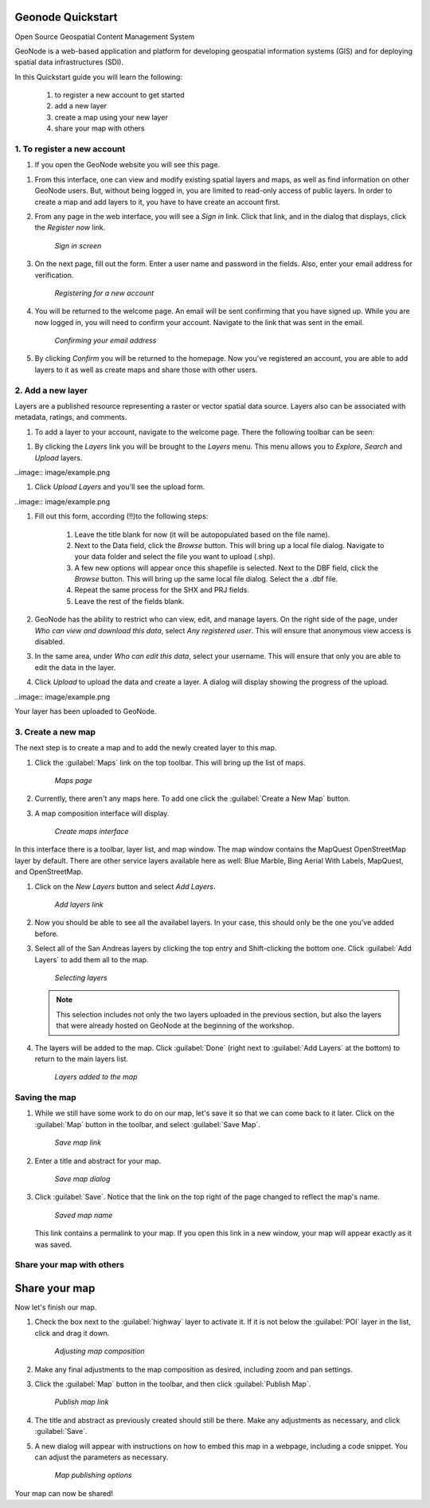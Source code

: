 Geonode Quickstart
==================

Open Source Geospatial Content Management System

GeoNode is a web-based application and platform for developing geospatial information systems (GIS) and for deploying spatial data infrastructures (SDI). 

In this Quickstart guide you will learn the following:

    #. to register a new account to get started
    #. add a new layer
    #. create a map using your new layer
    #. share your map with others

1. To register a new account
----------------------------

#. If you open the GeoNode website you will see this page.

.. image:: image/start_page.png

#. From this interface, one can view and modify existing spatial layers and maps, as well as find information on other GeoNode users. But, without being logged in, you are limited to read-only access of public layers. In order to create a map and add layers to it, you have to have create an account first.

#. From any page in the web interface, you will see a *Sign in* link. Click that link, and in the dialog that displays, click the *Register now* link.

   .. figure:: img/signin.png

      *Sign in screen*

#. On the next page, fill out the form. Enter a user name and password in the fields. Also, enter your email address for verification.

   .. figure:: img/signup.png

      *Registering for a new account*

#. You will be returned to the welcome page. An email will be sent confirming that you have signed up. While you are now logged in, you will need to confirm your account. Navigate to the link that was sent in the email.

   .. figure:: img/confirm.png

      *Confirming your email address*

#. By clicking *Confirm* you will be returned to the homepage. Now you've registered an account, you are able to add layers to it as well as create maps and share those with other users. 


2. Add a new layer
------------------

Layers are a published resource representing a raster or vector spatial data source. Layers also can be associated with metadata, ratings, and comments.

#. To add a layer to your account, navigate to the welcome page. There the following toolbar can be seen:

.. image:: image/example.png

#. By clicking the *Layers* link you will be brought to the *Layers* menu. This menu allows you to *Explore*, *Search* and *Upload* layers. 

..image:: image/example.png

#. Click *Upload Layers* and you'll see the upload form.

..image:: image/example.png

#. Fill out this form, according (!!)to the following steps:

    #. Leave the title blank for now (it will be autopopulated based on the file name).
    #. Next to the Data field, click the *Browse* button. This will bring up a local file dialog. Navigate to your data folder and select   	the file you want to upload (.shp).
    #.  A few new options will appear once this shapefile is selected. Next to the DBF field, click the *Browse* button. This will bring up    		the same local file dialog. Select the a .dbf file.
    #. Repeat the same process for the SHX and PRJ fields.
    #. Leave the rest of the fields blank.

#. GeoNode has the ability to restrict who can view, edit, and manage layers. On the right side of the page, under *Who can view and download this data*, select *Any registered user*. This will ensure that anonymous view access is disabled.

#. In the same area, under *Who can edit this data*, select your username. This will ensure that only you are able to edit the data in the layer.

#. Click *Upload* to upload the data and create a layer. A dialog will display showing the progress of the upload.
    
..image:: image/example.png

Your layer has been uploaded to GeoNode.


3. Create a new map
-------------------

The next step is to create a map and to add the newly created layer to this map.

#. Click the :guilabel:`Maps` link on the top toolbar. This will bring up the list of maps. 

   .. figure:: ../intro/img/maps.png

      *Maps page*

#. Currently, there aren't any maps here. To add one click the :guilabel:`Create a New Map` button.

#. A map composition interface will display. 

   .. figure:: img/createmap.png

      *Create maps interface*

In this interface there is a toolbar, layer list, and map window. The map window contains the MapQuest OpenStreetMap layer by default. There are other service layers available here as well:  Blue Marble, Bing Aerial With Labels, MapQuest, and OpenStreetMap.

#. Click on the *New Layers* button and select *Add Layers*. 

   .. figure:: img/addlayerslink.png

      *Add layers link*

#. Now you should be able to see all the availabel layers. In your case, this should only be the one you've added before.
#. Select all of the San Andreas layers by clicking the top entry and Shift-clicking the bottom one. Click :guilabel:`Add Layers` to add them all to the map.

   .. figure:: img/addlayersselect.png

      *Selecting layers*

   .. note:: This selection includes not only the two layers uploaded in the previous section, but also the layers that were already hosted on GeoNode at the beginning of the workshop.

#. The layers will be added to the map. Click :guilabel:`Done` (right next to :guilabel:`Add Layers` at the bottom) to return to the main layers list.

   .. figure:: img/layersadded.png

      *Layers added to the map*

Saving the map
--------------

#. While we still have some work to do on our map, let's save it so that we can come back to it later. Click on the :guilabel:`Map` button in the toolbar, and select :guilabel:`Save Map`.

   .. figure:: img/savemaplink.png

      *Save map link*

#. Enter a title and abstract for your map.

   .. figure:: img/savemapdialog.png

      *Save map dialog*

#. Click :guilabel:`Save`. Notice that the link on the top right of the page changed to reflect the map's name.

   .. figure:: img/mapname.png

      *Saved map name*

   This link contains a permalink to your map. If you open this link in a new window, your map will appear exactly as it was saved.



Share your map with others
--------------------------

Share your map
==============

Now let's finish our map.

#. Check the box next to the :guilabel:`highway` layer to activate it.  If it is not below the :guilabel:`POI` layer in the list, click and drag it down.

   .. figure:: img/mapcomposition.png

      *Adjusting map composition*

#. Make any final adjustments to the map composition as desired, including zoom and pan settings.

#. Click the :guilabel:`Map` button in the toolbar, and then click :guilabel:`Publish Map`.

   .. figure:: img/publishmaplink.png

      *Publish map link*

#. The title and abstract as previously created should still be there. Make any adjustments as necessary, and click :guilabel:`Save`.

#. A new dialog will appear with instructions on how to embed this map in a webpage, including a code snippet. You can adjust the parameters as necessary.

   .. figure:: img/publishmap.png

      *Map publishing options*

Your map can now be shared!

